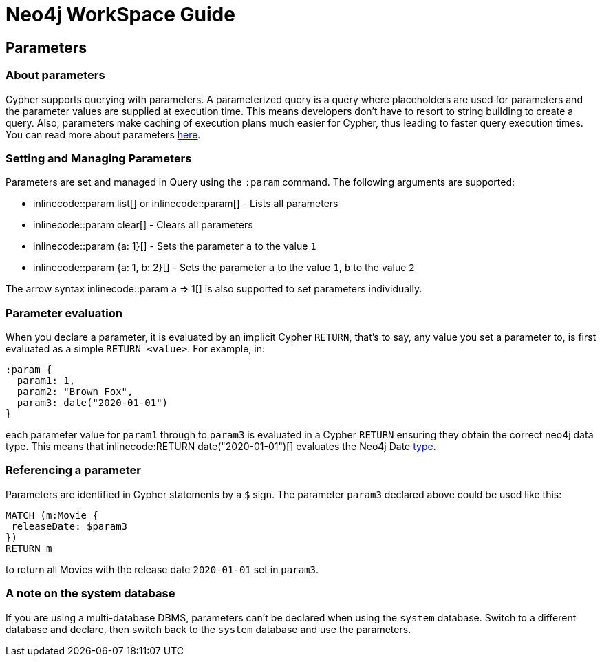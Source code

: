 = Neo4j WorkSpace Guide

== Parameters
=== About parameters

Cypher supports querying with parameters. 
A parameterized query is a query where placeholders are used for parameters and the parameter values are supplied at execution time. 
This means developers don't have to resort to string building to create a query. 
Also, parameters make caching of execution plans much easier for Cypher, thus leading to faster query execution times. 
You can read more about parameters https://neo4j.com/docs/cypher-manual/current/syntax/parameters/[here].

=== Setting and Managing Parameters

Parameters are set and managed in Query using the `:param` command. 
The following arguments are supported:

* inlinecode:++:param list++[] or inlinecode:++:param++[] - Lists all parameters
* inlinecode:++:param clear++[] - Clears all parameters
* inlinecode:++:param {a: 1}++[] - Sets the parameter `a` to the value `1`
* inlinecode:++:param {a: 1, b: 2}++[] - Sets the parameter `a` to the value `1`, `b` to the value `2`

The arrow syntax inlinecode:++:param a => 1++[] is also supported to set parameters individually.

=== Parameter evaluation

When you declare a parameter, it is evaluated by an implicit Cypher `RETURN`, that’s to say, any value you set a parameter to, is first evaluated as a simple `RETURN <value>`. 
For example, in:

[source,cypher]
----
:param {
  param1: 1,
  param2: "Brown Fox",
  param3: date("2020-01-01")
}
----

each parameter value for `param1` through to `param3` is evaluated in a Cypher `RETURN` ensuring they obtain the correct neo4j data type.  
This means that inlinecode:++RETURN date("2020-01-01")++[] evaluates the Neo4j Date https://neo4j.com/docs/cypher-manual/current/syntax/values/[type].

=== Referencing a parameter

Parameters are identified in Cypher statements by a `$` sign. 
The parameter `param3` declared above could be used like this:

[source,cypher]
----
MATCH (m:Movie {
 releaseDate: $param3
})
RETURN m
----

to return all Movies with the release date `2020-01-01` set in `param3`.


=== A note on the system database

If you are using a multi-database DBMS, parameters can't be declared when using the `system` database. 
Switch to a different database and declare, then switch back to the `system` database and use the parameters.


